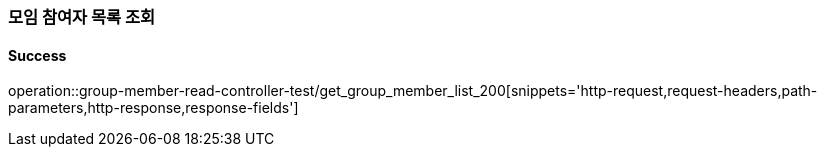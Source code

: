 === 모임 참여자 목록 조회

==== Success

operation::group-member-read-controller-test/get_group_member_list_200[snippets='http-request,request-headers,path-parameters,http-response,response-fields']
